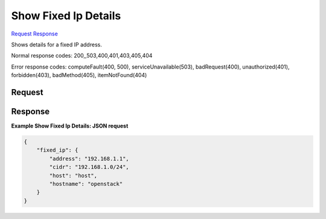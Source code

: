 
Show Fixed Ip Details
=====================

`Request <GET_show_fixed_ip_details_v2.1_tenant_id_os-fixed-ips_fixed_ip_.rst#request>`__
`Response <GET_show_fixed_ip_details_v2.1_tenant_id_os-fixed-ips_fixed_ip_.rst#response>`__

.. rest_method:: GET /v2.1/{tenant_id}/os-fixed-ips/{fixed_ip}

Shows details for a fixed IP address.



Normal response codes: 200,,503,400,401,403,405,404

Error response codes: computeFault(400, 500), serviceUnavailable(503), badRequest(400),
unauthorized(401), forbidden(403), badMethod(405), itemNotFound(404)

Request
^^^^^^^

.. rest_parameters:: parameters.yaml

	- tenant_id: tenant_id
	- fixed_ip: fixed_ip







Response
^^^^^^^^





**Example Show Fixed Ip Details: JSON request**


.. code::

    {
        "fixed_ip": {
            "address": "192.168.1.1",
            "cidr": "192.168.1.0/24",
            "host": "host",
            "hostname": "openstack"
        }
    }
    

